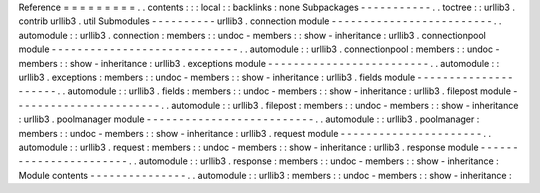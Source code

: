 Reference
=
=
=
=
=
=
=
=
=
.
.
contents
:
:
:
local
:
:
backlinks
:
none
Subpackages
-
-
-
-
-
-
-
-
-
-
-
.
.
toctree
:
:
urllib3
.
contrib
urllib3
.
util
Submodules
-
-
-
-
-
-
-
-
-
-
urllib3
.
connection
module
-
-
-
-
-
-
-
-
-
-
-
-
-
-
-
-
-
-
-
-
-
-
-
-
-
.
.
automodule
:
:
urllib3
.
connection
:
members
:
:
undoc
-
members
:
:
show
-
inheritance
:
urllib3
.
connectionpool
module
-
-
-
-
-
-
-
-
-
-
-
-
-
-
-
-
-
-
-
-
-
-
-
-
-
-
-
-
-
.
.
automodule
:
:
urllib3
.
connectionpool
:
members
:
:
undoc
-
members
:
:
show
-
inheritance
:
urllib3
.
exceptions
module
-
-
-
-
-
-
-
-
-
-
-
-
-
-
-
-
-
-
-
-
-
-
-
-
-
.
.
automodule
:
:
urllib3
.
exceptions
:
members
:
:
undoc
-
members
:
:
show
-
inheritance
:
urllib3
.
fields
module
-
-
-
-
-
-
-
-
-
-
-
-
-
-
-
-
-
-
-
-
-
.
.
automodule
:
:
urllib3
.
fields
:
members
:
:
undoc
-
members
:
:
show
-
inheritance
:
urllib3
.
filepost
module
-
-
-
-
-
-
-
-
-
-
-
-
-
-
-
-
-
-
-
-
-
-
-
.
.
automodule
:
:
urllib3
.
filepost
:
members
:
:
undoc
-
members
:
:
show
-
inheritance
:
urllib3
.
poolmanager
module
-
-
-
-
-
-
-
-
-
-
-
-
-
-
-
-
-
-
-
-
-
-
-
-
-
-
.
.
automodule
:
:
urllib3
.
poolmanager
:
members
:
:
undoc
-
members
:
:
show
-
inheritance
:
urllib3
.
request
module
-
-
-
-
-
-
-
-
-
-
-
-
-
-
-
-
-
-
-
-
-
-
.
.
automodule
:
:
urllib3
.
request
:
members
:
:
undoc
-
members
:
:
show
-
inheritance
:
urllib3
.
response
module
-
-
-
-
-
-
-
-
-
-
-
-
-
-
-
-
-
-
-
-
-
-
-
.
.
automodule
:
:
urllib3
.
response
:
members
:
:
undoc
-
members
:
:
show
-
inheritance
:
Module
contents
-
-
-
-
-
-
-
-
-
-
-
-
-
-
-
.
.
automodule
:
:
urllib3
:
members
:
:
undoc
-
members
:
:
show
-
inheritance
:
